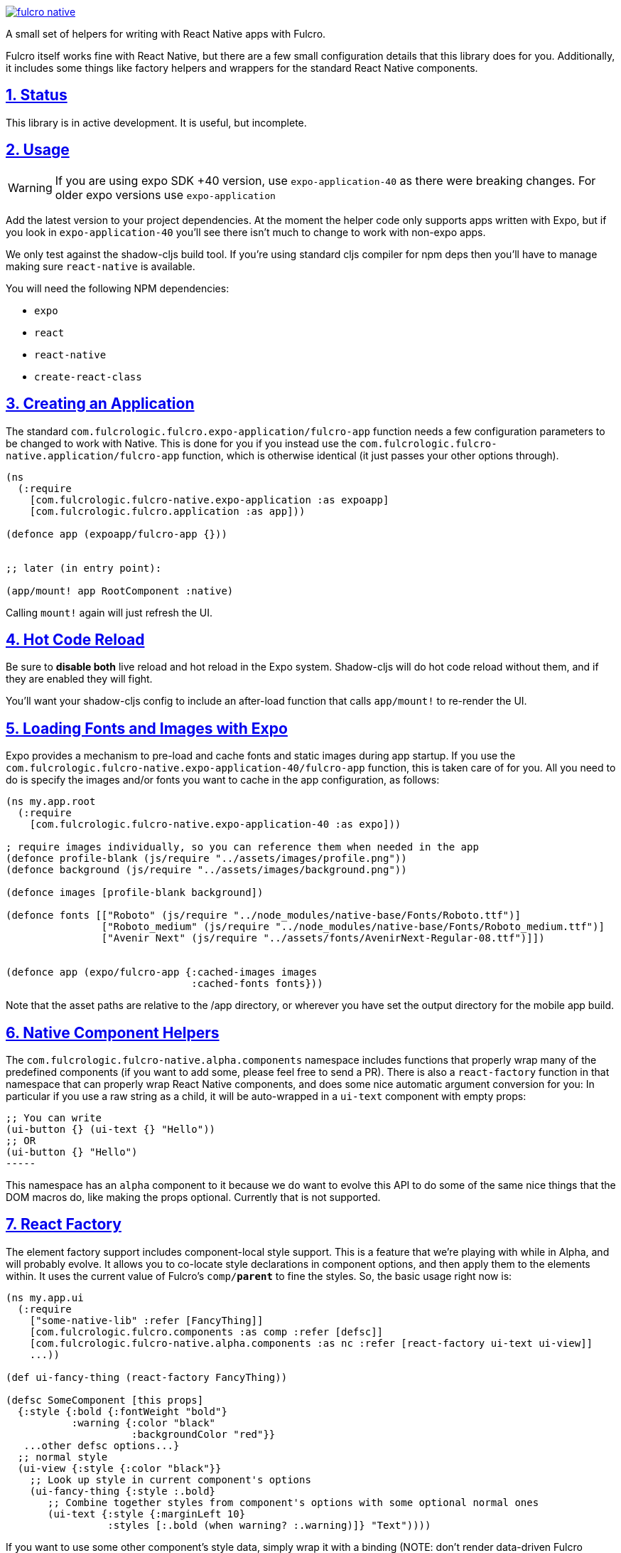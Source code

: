 :source-highlighter: coderay
:source-language: clojure
:toc:
:toc-placement: preamble
:sectlinks:
:sectanchors:
:sectnums:

image:https://img.shields.io/clojars/v/com.fulcrologic/fulcro-native.svg[link=https://clojars.org/com.fulcrologic/fulcro-native]

A small set of helpers for writing with React Native apps with Fulcro.

Fulcro itself works fine with React Native, but there are a few small configuration details that this library
does for you. Additionally, it includes some things like factory helpers and wrappers for the standard
React Native components.

== Status

This library is in active development. It is useful, but incomplete.

== Usage
WARNING: If you are using expo SDK +40 version, use `expo-application-40` as there were breaking changes. For older expo versions use `expo-application`

Add the latest version to your project dependencies. At the moment the helper code
only supports apps written with Expo, but if you look in `expo-application-40` you'll
see there isn't much to change to work with non-expo apps.

We only test against the shadow-cljs build tool. If you're using standard cljs compiler for npm deps then you'll have to
manage making sure `react-native` is available.

You will need the following NPM dependencies:

- `expo`
- `react`
- `react-native`
- `create-react-class`

== Creating an Application

The standard `com.fulcrologic.fulcro.expo-application/fulcro-app` function needs a few configuration parameters to be changed to work with Native.
This is done for you if you instead use the `com.fulcrologic.fulcro-native.application/fulcro-app` function, which is
otherwise identical (it just passes your other options through).

[source, clojure]
-----
(ns
  (:require
    [com.fulcrologic.fulcro-native.expo-application :as expoapp]
    [com.fulcrologic.fulcro.application :as app]))

(defonce app (expoapp/fulcro-app {}))


;; later (in entry point):

(app/mount! app RootComponent :native)
-----

Calling `mount!` again will just refresh the UI.

== Hot Code Reload

Be sure to *disable both* live reload and hot reload in the Expo system. Shadow-cljs will do hot code reload without
them, and if they are enabled they will fight.

You'll want your shadow-cljs config to include an after-load function that calls `app/mount!` to re-render the UI.

== Loading Fonts and Images with Expo

Expo provides a mechanism to pre-load and cache fonts and static images during app startup.  If you use the 
`com.fulcrologic.fulcro-native.expo-application-40/fulcro-app` function, this is taken care of for you.  All you need to do is specify the
images and/or fonts you want to cache in the app configuration, as follows:

[source, clojure]
-----
(ns my.app.root
  (:require
    [com.fulcrologic.fulcro-native.expo-application-40 :as expo]))

; require images individually, so you can reference them when needed in the app
(defonce profile-blank (js/require "../assets/images/profile.png"))
(defonce background (js/require "../assets/images/background.png"))

(defonce images [profile-blank background])

(defonce fonts [["Roboto" (js/require "../node_modules/native-base/Fonts/Roboto.ttf")]
                ["Roboto_medium" (js/require "../node_modules/native-base/Fonts/Roboto_medium.ttf")]
                ["Avenir Next" (js/require "../assets/fonts/AvenirNext-Regular-08.ttf")]])


(defonce app (expo/fulcro-app {:cached-images images
                               :cached-fonts fonts}))
-----

Note that the asset paths are relative to the /app directory, or wherever you have set the output directory for the mobile app build.

== Native Component Helpers

The `com.fulcrologic.fulcro-native.alpha.components` namespace includes functions that properly wrap many of the predefined
components (if you want to add some, please feel free to send a PR). There is also a `react-factory` function
in that namespace that can properly wrap React Native components, and does some nice automatic argument conversion
for you: In particular if you use a raw string as a child, it will be auto-wrapped in a `ui-text` component with
empty props:

[source, clojure]
;; You can write
(ui-button {} (ui-text {} "Hello"))
;; OR
(ui-button {} "Hello") 
-----

This namespace has an `alpha` component to it because we do want to evolve this API to do some of the same
nice things that the DOM macros do, like making the props optional. Currently that is not supported.

== React Factory

The element factory support includes component-local style support. This is a feature
that we're playing with while in Alpha, and will probably evolve. It allows you to co-locate style declarations
in component options, and then apply them to the elements within. It uses the current value of Fulcro's
`comp/*parent*` to fine the styles. So, the basic usage right now is:

[source, clojure]
-----
(ns my.app.ui
  (:require
    ["some-native-lib" :refer [FancyThing]]
    [com.fulcrologic.fulcro.components :as comp :refer [defsc]]
    [com.fulcrologic.fulcro-native.alpha.components :as nc :refer [react-factory ui-text ui-view]]
    ...))

(def ui-fancy-thing (react-factory FancyThing))

(defsc SomeComponent [this props]
  {:style {:bold {:fontWeight "bold"}
           :warning {:color "black"
                     :backgroundColor "red"}}
   ...other defsc options...}
  ;; normal style
  (ui-view {:style {:color "black"}}
    ;; Look up style in current component's options
    (ui-fancy-thing {:style :.bold}
       ;; Combine together styles from component's options with some optional normal ones
       (ui-text {:style {:marginLeft 10}
                 :styles [:.bold (when warning? :.warning)]} "Text"))))
-----

If you want to use some other component's style data, simply wrap it with a binding (NOTE: don't render data-driven
Fulcro components inside of such a binding or you'll confuse things):

[source, clojure]
-----
  (binding [comp/*parent* SomeComponent]
    (ui-text {:style :.bold} "Hi"))
-----

== Using Fulcro Inspect

You'll need to download the Fulcro Inspect electon app, which can be found in the
https://github.com/fulcrologic/fulcro-inspect/releases[release section] of the Fulcro Inspect repository.
You'll also need to configure `shadow-cljs.edn` to use the websocket preload.

[source, clojure]
-----
...
             :devtools   {:preloads   [... com.fulcrologic.fulcro.inspect.websocket-preload]}
...
-----

This will attempt to contact inspect via a websocket on localhost.
For everything *except* iOS Simulator this won't work, and you'll also have to deal with networking setup, as described next.

WARNING: Using Inspect on anything but iOS Sim requires Fulcro 3.0.17+

== Networking with Android Simulator and Devices

The iOS simulator will generally let you use `localhost`,
but devices and Android simulator will think of `localhost` as the handheld device (sim) itself. Therefore, you'll have
to find your machine's IP address (e.g. via `ifconfig`), make sure the device is on the same LAN, and configure that
IP into your application's API URL, and also Inspect's websocket.

Your application startup code will need to explicitly set the URL of your server API (even if running locally).
Something like this should work (pay attention to the goog-define):

[source, clojure]
-----
(ns app.client-native
  "Entry point for native client."
  (:require
    [app.application :refer [SPA]]
    [com.fulcrologic.fulcro-native.expo-application-40 :as expo]
    [app.mobile-ui.root :as root]
    [taoensso.timbre :as log]
    [com.fulcrologic.fulcro.networking.http-remote :as net]
    [com.fulcrologic.fulcro.application :as app]))

;; Allow defines in shadow-cljs to define API endpoint for dev mode (and even prod mode)
(goog-define SERVER_URL "http://production.server.com/api")

(defn ^:export start
  {:dev/after-load true}
  []
  (log/info "Re-mounting")
  (app/mount! @SPA root/Root :i-got-no-dom-node))

(defn init []
  (reset! SPA (expo/fulcro-app
                {:remotes          {:remote (net/fulcro-http-remote {:url SERVER_URL})}}))
  (start))
-----

Inspect has a similar goog define for the inspect server host. So, you can define both of these in the dev
section of your shadow-cljs build config:

[source, clojure]
-----
{:deps     {:aliases [:cljs :dev]}
 :nrepl    {:port 9000}
 :jvm-opts ["-Xmx2G"]
 :builds   {:native
            {:target     :react-native
             ;; entry point
             :init-fn    app.client-native/init
             ;; Use closure defines to point things at your correct server URL, and same with websockets inspect.
             ;; In this example 192.168.1.3 is the IP of your machine on your dev LAN (visible in ifconfig).
             :dev        {:closure-defines {app.client-native/SERVER_URL "http://192.168.1.3:3000/api"
                                            com.fulcrologic.fulcro.inspect.inspect_ws/SERVER_HOST "192.168.1.3"}}
             :devtools   {:autoload   true
                          :after-load app.client-native/start
                          :preloads   [shadow.expo.keep-awake
                                       com.fulcrologic.fulcro.inspect.websocket-preload]}}}}
-----

See the fulcro native template for a working example:
https://github.com/fulcrologic/fulcro-native-template